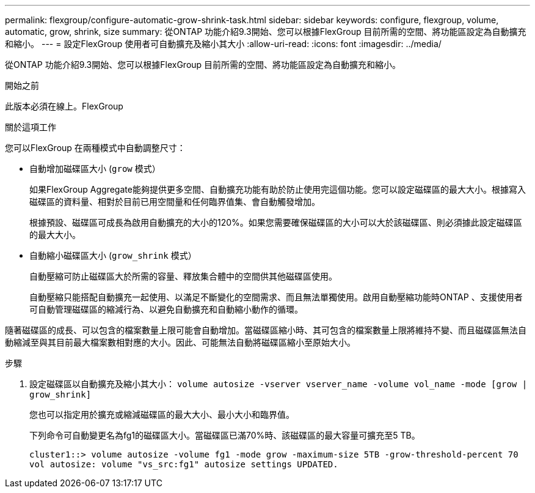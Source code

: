 ---
permalink: flexgroup/configure-automatic-grow-shrink-task.html 
sidebar: sidebar 
keywords: configure, flexgroup, volume, automatic, grow, shrink, size 
summary: 從ONTAP 功能介紹9.3開始、您可以根據FlexGroup 目前所需的空間、將功能區設定為自動擴充和縮小。 
---
= 設定FlexGroup 使用者可自動擴充及縮小其大小
:allow-uri-read: 
:icons: font
:imagesdir: ../media/


[role="lead"]
從ONTAP 功能介紹9.3開始、您可以根據FlexGroup 目前所需的空間、將功能區設定為自動擴充和縮小。

.開始之前
此版本必須在線上。FlexGroup

.關於這項工作
您可以FlexGroup 在兩種模式中自動調整尺寸：

* 自動增加磁碟區大小 (`grow` 模式）
+
如果FlexGroup Aggregate能夠提供更多空間、自動擴充功能有助於防止使用完這個功能。您可以設定磁碟區的最大大小。根據寫入磁碟區的資料量、相對於目前已用空間量和任何臨界值集、會自動觸發增加。

+
根據預設、磁碟區可成長為啟用自動擴充的大小的120%。如果您需要確保磁碟區的大小可以大於該磁碟區、則必須據此設定磁碟區的最大大小。

* 自動縮小磁碟區大小 (`grow_shrink` 模式）
+
自動壓縮可防止磁碟區大於所需的容量、釋放集合體中的空間供其他磁碟區使用。

+
自動壓縮只能搭配自動擴充一起使用、以滿足不斷變化的空間需求、而且無法單獨使用。啟用自動壓縮功能時ONTAP 、支援使用者可自動管理磁碟區的縮減行為、以避免自動擴充和自動縮小動作的循環。



隨著磁碟區的成長、可以包含的檔案數量上限可能會自動增加。當磁碟區縮小時、其可包含的檔案數量上限將維持不變、而且磁碟區無法自動縮減至與其目前最大檔案數相對應的大小。因此、可能無法自動將磁碟區縮小至原始大小。

.步驟
. 設定磁碟區以自動擴充及縮小其大小： `volume autosize -vserver vserver_name -volume vol_name -mode [grow | grow_shrink]`
+
您也可以指定用於擴充或縮減磁碟區的最大大小、最小大小和臨界值。

+
下列命令可自動變更名為fg1的磁碟區大小。當磁碟區已滿70%時、該磁碟區的最大容量可擴充至5 TB。

+
[listing]
----
cluster1::> volume autosize -volume fg1 -mode grow -maximum-size 5TB -grow-threshold-percent 70
vol autosize: volume "vs_src:fg1" autosize settings UPDATED.
----

